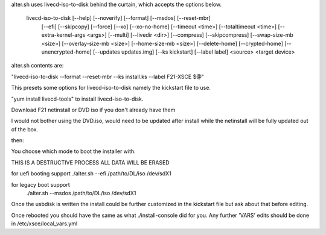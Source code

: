 alter.sh uses livecd-iso-to-disk behind the curtain, which accepts the options below.  

    livecd-iso-to-disk [--help] [--noverify] [--format] [--msdos] [--reset-mbr]
                       [--efi] [--skipcopy] [--force] [--xo] [--xo-no-home]
                       [--timeout <time>] [--totaltimeout <time>]
                       [--extra-kernel-args <args>] [--multi] [--livedir <dir>]
                       [--compress] [--skipcompress] [--swap-size-mb <size>]
                       [--overlay-size-mb <size>] [--home-size-mb <size>]
                       [--delete-home] [--crypted-home] [--unencrypted-home]
                       [--updates updates.img] [--ks kickstart] [--label label]
                       <source> <target device>

alter.sh contents are:

"livecd-iso-to-disk --format --reset-mbr --ks install.ks --label F21-XSCE $@"

This presets some options for livecd-iso-to-disk namely the kickstart file to use.

"yum install livecd-tools" to install livecd-iso-to-disk.

Download F21 netinstall or DVD iso if you don't already have them 

I would not bother using the DVD.iso, would need to be updated after install while 
the netinstall will be fully updated out of the box.

then:

You choose which mode to boot the installer with.

THIS IS A DESTRUCTIVE PROCESS ALL DATA WILL BE ERASED

for uefi booting support
./alter.sh --efi  /path/to/DL/iso  /dev/sdX1

for legacy boot support
 ./alter.sh --msdos  /path/to/DL/iso  /dev/sdX1

Once the usbdisk is written the install could be further customized in the kickstart file
but ask about that before editing.

Once rebooted you should have the same as what ./install-console did for you. Any further 'VARS'
edits should be done in /etc/xsce/local_vars.yml

